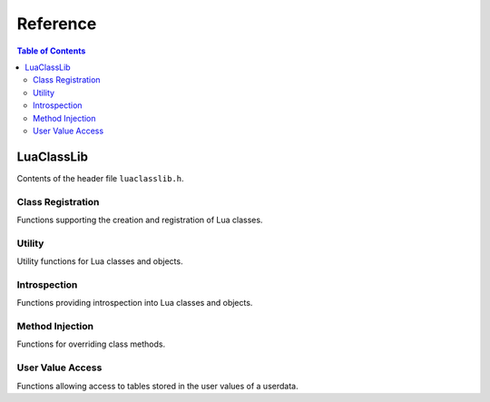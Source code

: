 *********
Reference
*********

.. contents:: Table of Contents

LuaClassLib
===========
Contents of the header file ``luaclasslib.h``.

Class Registration
------------------
Functions supporting the creation and registration of Lua classes.

.. doxygenstruct:: luaC_Class
   :project: LuaClassLib
   :members:

.. doxygenfunction:: luaC_register
   :project: LuaClassLib

.. doxygenfunction:: luaC_unregister
   :project: LuaClassLib

.. doxygenfunction:: luaC_newclass
   :project: LuaClassLib

.. doxygentypedef:: luaC_Constructor
   :project: LuaClassLib

.. doxygentypedef:: luaC_Destructor
   :project: LuaClassLib

.. doxygendefine:: LUAC_CLASS_HEADER
   :project: LuaClassLib

Utility
-------
Utility functions for Lua classes and objects.

.. doxygenfunction:: luaC_construct
   :project: LuaClassLib

.. doxygenfunction:: luaC_super
   :project: LuaClassLib

.. doxygendefine:: luaC_superinit
   :project: LuaClassLib

.. doxygenfunction:: luaC_getparentfield
   :project: LuaClassLib

.. doxygenfunction:: luaC_mcall
   :project: LuaClassLib

.. doxygenfunction:: luaC_pmcall
   :project: LuaClassLib

.. doxygenfunction:: luaC_getclass
   :project: LuaClassLib

.. doxygenfunction:: luaC_getuclass
   :project: LuaClassLib

Introspection
-------------
Functions providing introspection into Lua classes and objects.

.. doxygenfunction:: luaC_isclass
   :project: LuaClassLib

.. doxygenfunction:: luaC_isobject
   :project: LuaClassLib

.. doxygenfunction:: luaC_isinstance
   :project: LuaClassLib

.. doxygenfunction:: luaC_checkuclass
   :project: LuaClassLib

Method Injection
----------------
Functions for overriding class methods.

.. doxygenfunction:: luaC_injectmethod
   :project: LuaClassLib

.. doxygendefine:: luaC_injectindex
   :project: LuaClassLib

.. doxygendefine:: luaC_injectnewindex
   :project: LuaClassLib

.. doxygenfunction:: luaC_deferindex
   :project: LuaClassLib

.. doxygenfunction:: luaC_defernewindex
   :project: LuaClassLib

User Value Access
-----------------
Functions allowing access to tables stored in the user values of a userdata.

.. doxygenfunction:: luaC_uvget
   :project: LuaClassLib

.. doxygenfunction:: luaC_uvset
   :project: LuaClassLib

.. doxygenfunction:: luaC_getuvfield
   :project: LuaClassLib

.. doxygenfunction:: luaC_setuvfield
   :project: LuaClassLib

.. doxygenfunction:: luaC_uvrawget
   :project: LuaClassLib

.. doxygenfunction:: luaC_uvrawset
   :project: LuaClassLib

.. doxygenfunction:: luaC_uvrawgetp
   :project: LuaClassLib

.. doxygenfunction:: luaC_uvrawsetp
   :project: LuaClassLib
